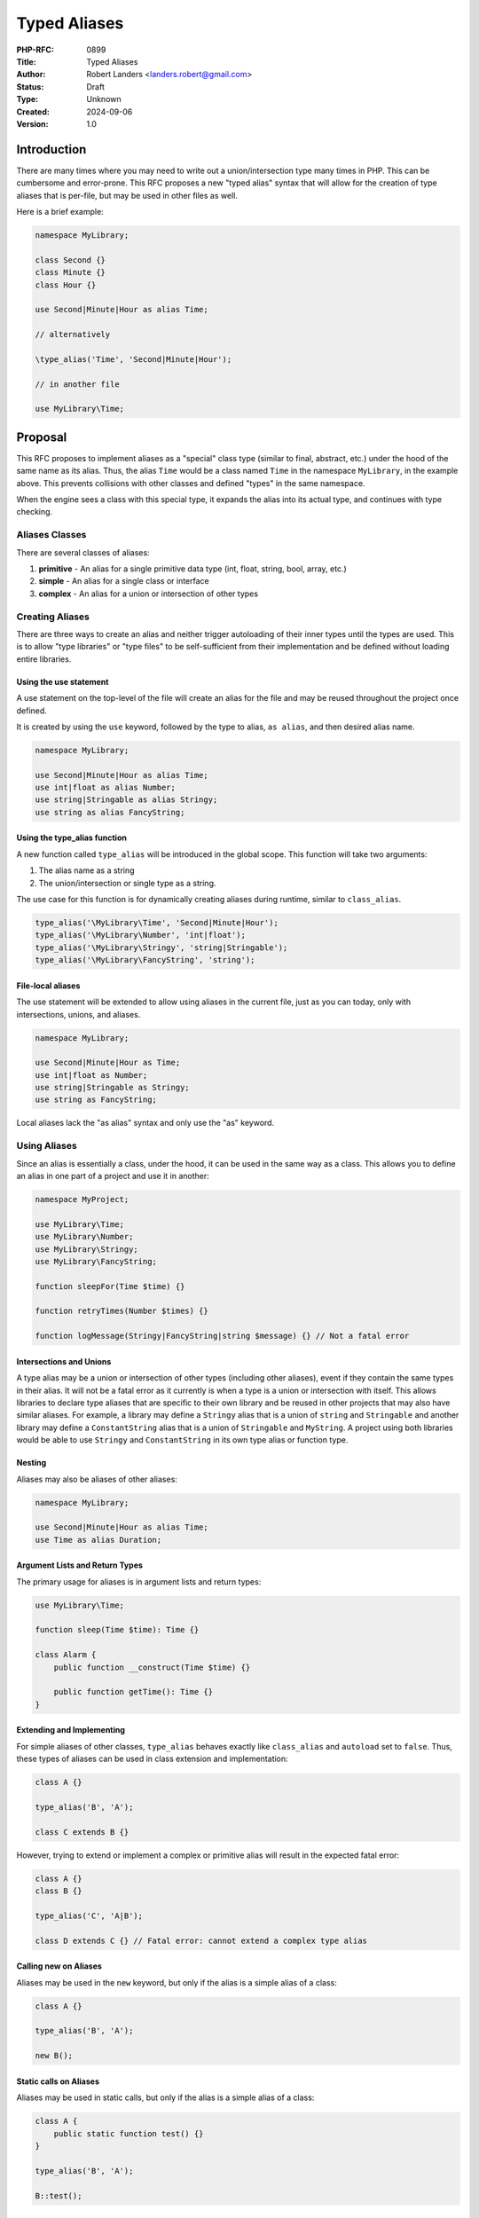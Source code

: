 Typed Aliases
=============

:PHP-RFC: 0899
:Title: Typed Aliases
:Author: Robert Landers <landers.robert@gmail.com>
:Status: Draft
:Type: Unknown
:Created: 2024-09-06
:Version: 1.0

Introduction
------------

There are many times where you may need to write out a
union/intersection type many times in PHP. This can be cumbersome and
error-prone. This RFC proposes a new "typed alias" syntax that will
allow for the creation of type aliases that is per-file, but may be used
in other files as well.

Here is a brief example:

.. code:: php


   namespace MyLibrary;

   class Second {}
   class Minute {}
   class Hour {}

   use Second|Minute|Hour as alias Time;

   // alternatively

   \type_alias('Time', 'Second|Minute|Hour');

   // in another file

   use MyLibrary\Time;

Proposal
--------

This RFC proposes to implement aliases as a "special" class type
(similar to final, abstract, etc.) under the hood of the same name as
its alias. Thus, the alias ``Time`` would be a class named ``Time`` in
the namespace ``MyLibrary``, in the example above. This prevents
collisions with other classes and defined "types" in the same namespace.

When the engine sees a class with this special type, it expands the
alias into its actual type, and continues with type checking.

Aliases Classes
~~~~~~~~~~~~~~~

There are several classes of aliases:

#. **primitive** - An alias for a single primitive data type (int,
   float, string, bool, array, etc.)
#. **simple** - An alias for a single class or interface
#. **complex** - An alias for a union or intersection of other types

Creating Aliases
~~~~~~~~~~~~~~~~

There are three ways to create an alias and neither trigger autoloading
of their inner types until the types are used. This is to allow "type
libraries" or "type files" to be self-sufficient from their
implementation and be defined without loading entire libraries.

Using the use statement
^^^^^^^^^^^^^^^^^^^^^^^

A use statement on the top-level of the file will create an alias for
the file and may be reused throughout the project once defined.

It is created by using the ``use`` keyword, followed by the type to
alias, ``as alias``, and then desired alias name.

.. code:: php

   namespace MyLibrary;

   use Second|Minute|Hour as alias Time;
   use int|float as alias Number;
   use string|Stringable as alias Stringy;
   use string as alias FancyString;

Using the type_alias function
^^^^^^^^^^^^^^^^^^^^^^^^^^^^^

A new function called ``type_alias`` will be introduced in the global
scope. This function will take two arguments:

#. The alias name as a string
#. The union/intersection or single type as a string.

The use case for this function is for dynamically creating aliases
during runtime, similar to ``class_alias``.

.. code:: php

   type_alias('\MyLibrary\Time', 'Second|Minute|Hour');
   type_alias('\MyLibrary\Number', 'int|float');
   type_alias('\MyLibrary\Stringy', 'string|Stringable');
   type_alias('\MyLibrary\FancyString', 'string');

File-local aliases
^^^^^^^^^^^^^^^^^^

The use statement will be extended to allow using aliases in the current
file, just as you can today, only with intersections, unions, and
aliases.

.. code:: php

   namespace MyLibrary;

   use Second|Minute|Hour as Time;
   use int|float as Number;
   use string|Stringable as Stringy;
   use string as FancyString;

Local aliases lack the "as alias" syntax and only use the "as" keyword.

Using Aliases
~~~~~~~~~~~~~

Since an alias is essentially a class, under the hood, it can be used in
the same way as a class. This allows you to define an alias in one part
of a project and use it in another:

.. code:: php

   namespace MyProject;

   use MyLibrary\Time;
   use MyLibrary\Number;
   use MyLibrary\Stringy;
   use MyLibrary\FancyString;

   function sleepFor(Time $time) {}

   function retryTimes(Number $times) {}

   function logMessage(Stringy|FancyString|string $message) {} // Not a fatal error

Intersections and Unions
^^^^^^^^^^^^^^^^^^^^^^^^

A type alias may be a union or intersection of other types (including
other aliases), event if they contain the same types in their alias. It
will not be a fatal error as it currently is when a type is a union or
intersection with itself. This allows libraries to declare type aliases
that are specific to their own library and be reused in other projects
that may also have similar aliases. For example, a library may define a
``Stringy`` alias that is a union of ``string`` and ``Stringable`` and
another library may define a ``ConstantString`` alias that is a union of
``Stringable`` and ``MyString``. A project using both libraries would be
able to use ``Stringy`` and ``ConstantString`` in its own type alias or
function type.

Nesting
^^^^^^^

Aliases may also be aliases of other aliases:

.. code:: php

   namespace MyLibrary;

   use Second|Minute|Hour as alias Time;
   use Time as alias Duration;

Argument Lists and Return Types
^^^^^^^^^^^^^^^^^^^^^^^^^^^^^^^

The primary usage for aliases is in argument lists and return types:

.. code:: php

   use MyLibrary\Time;

   function sleep(Time $time): Time {}

   class Alarm {
       public function __construct(Time $time) {}
       
       public function getTime(): Time {}
   }

Extending and Implementing
^^^^^^^^^^^^^^^^^^^^^^^^^^

For simple aliases of other classes, ``type_alias`` behaves exactly like
``class_alias`` and ``autoload`` set to ``false``. Thus, these types of
aliases can be used in class extension and implementation:

.. code:: php

   class A {}

   type_alias('B', 'A');

   class C extends B {}

However, trying to extend or implement a complex or primitive alias will
result in the expected fatal error:

.. code:: php

   class A {}
   class B {}

   type_alias('C', 'A|B');

   class D extends C {} // Fatal error: cannot extend a complex type alias

Calling new on Aliases
^^^^^^^^^^^^^^^^^^^^^^

Aliases may be used in the ``new`` keyword, but only if the alias is a
simple alias of a class:

.. code:: php

   class A {}

   type_alias('B', 'A');

   new B();

Static calls on Aliases
^^^^^^^^^^^^^^^^^^^^^^^

Aliases may be used in static calls, but only if the alias is a simple
alias of a class:

.. code:: php

   class A {
       public static function test() {}
   }

   type_alias('B', 'A');

   B::test();

Reflection
----------

It will be possible to use reflection to determine the type of alias.
When using ``ReflectionClass`` on an alias, it will see an object with
one of the following base classes:

-  ``PrimitiveTypeAlias``
-  ``ComplexTypeAlias``

These classes will have the following structure:

.. code:: php


   enum PrimitiveType {
       case int;
       case float;
       case string;
       case bool;
       case array;
       case object;
       case callable;
       case iterable;
       case void;
       case null;
   }

   abstract class PrimitiveTypeAlias {
       public const PrimitiveType $aliasOf;
   }

   abstract class ComplexTypeAlias {
       public const ReflectionUnionType|ReflectionIntersectionType $aliasOf;
   }

For simple aliases, using ReflectionClass will return the original class
name, just like with ``class_alias``.

Developers may access the ``aliasOf`` property to ascertain the alias’s
underlying type.

Backward Incompatible Changes
-----------------------------

A project using ``\type_alias`` as a global function will need to update
their code.

Proposed PHP Version(s)
-----------------------

List the proposed PHP versions that the feature will be included in. Use
relative versions such as "next PHP 8.x" or "next PHP 8.x.y".

RFC Impact
----------

To SAPIs
~~~~~~~~

N/A

To Existing Extensions
~~~~~~~~~~~~~~~~~~~~~~

N/A

To Opcache
~~~~~~~~~~

TBD

New Constants
~~~~~~~~~~~~~

Describe any new constants so they can be accurately and comprehensively
explained in the PHP documentation.

php.ini Defaults
~~~~~~~~~~~~~~~~

If there are any php.ini settings then list: \* hardcoded default values
\* php.ini-development values \* php.ini-production values

Open Issues
-----------

Make sure there are no open issues when the vote starts!

Unaffected PHP Functionality
----------------------------

List existing areas/features of PHP that will not be changed by the RFC.

This helps avoid any ambiguity, shows that you have thought deeply about
the RFC's impact, and helps reduces mail list noise.

Future Scope
------------

This section details areas where the feature might be improved in
future, but that are not currently proposed in this RFC.

Proposed Voting Choices
-----------------------

Include these so readers know where you are heading and can discuss the
proposed voting options.

Patches and Tests
-----------------

Links to any external patches and tests go here.

If there is no patch, make it clear who will create a patch, or whether
a volunteer to help with implementation is needed.

Make it clear if the patch is intended to be the final patch, or is just
a prototype.

For changes affecting the core language, you should also provide a patch
for the language specification.

Implementation
--------------

After the project is implemented, this section should contain - the
version(s) it was merged into - a link to the git commit(s) - a link to
the PHP manual entry for the feature - a link to the language
specification section (if any)

References
----------

Links to external references, discussions or RFCs

Rejected Features
-----------------

Keep this updated with features that were discussed on the mail lists.

Additional Metadata
-------------------

:Original Authors: Robert Landers, landers.robert@gmail.com
:Original Status: Under Discussion (or Accepted or Declined)
:Slug: typed-aliases
:Wiki URL: https://wiki.php.net/rfc/typed-aliases
